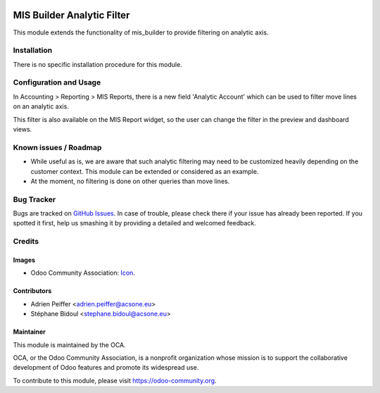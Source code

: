 .. image:: https://img.shields.io/badge/licence-AGPL--3-blue.svg
   :target: http://www.gnu.org/licenses/agpl-3.0-standalone.html
   :alt: License: AGPL-3

===========================
MIS Builder Analytic Filter
===========================

This module extends the functionality of mis_builder to
provide filtering on analytic axis.

Installation
============

There is no specific installation procedure for this module.

Configuration and Usage
=======================

In Accounting > Reporting > MIS Reports, there is a new field
'Analytic Account' which can be used to filter move lines on an
analytic axis.

This filter is also available on the MIS Report widget, so the user
can change the filter in the preview and dashboard views.

.. image:: https://odoo-community.org/website/image/ir.attachment/5784_f2813bd/datas
   :alt: Try me on Runbot
   :target: https://runbot.odoo-community.org/runbot/91/10.0

Known issues / Roadmap
======================

* While useful as is, we are aware that such analytic filtering may need
  to be customized heavily depending on the customer context. This module can
  be extended or considered as an example.

* At the moment, no filtering is done on other queries than move lines.

Bug Tracker
===========

Bugs are tracked on `GitHub Issues
<https://github.com/OCA/account-financial-reporting/issues>`_. In case of trouble, please
check there if your issue has already been reported. If you spotted it first,
help us smashing it by providing a detailed and welcomed feedback.

Credits
=======

Images
------

* Odoo Community Association: `Icon <https://github.com/OCA/maintainer-tools/blob/master/template/module/static/description/icon.svg>`_.

Contributors
------------

* Adrien Peiffer <adrien.peiffer@acsone.eu>
* Stéphane Bidoul <stephane.bidoul@acsone.eu>

Maintainer
----------

.. image:: https://odoo-community.org/logo.png
   :alt: Odoo Community Association
   :target: https://odoo-community.org

This module is maintained by the OCA.

OCA, or the Odoo Community Association, is a nonprofit organization whose
mission is to support the collaborative development of Odoo features and
promote its widespread use.

To contribute to this module, please visit https://odoo-community.org.
